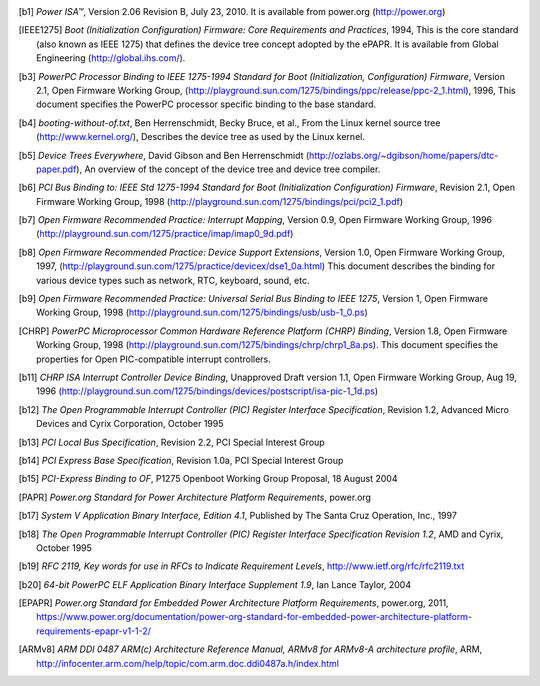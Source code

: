 .. [b1] *Power ISA™*, Version 2.06 Revision B, July 23, 2010. It is
   available from power.org (http://power.org)

.. [IEEE1275] *Boot (Initialization Configuration) Firmware: Core Requirements
   and Practices*, 1994, This is the core standard (also known as IEEE
   1275) that defines the device tree concept adopted by the ePAPR. It
   is available from Global Engineering (http://global.ihs.com/).

.. [b3] *PowerPC Processor Binding to IEEE 1275-1994 Standard for Boot
   (Initialization, Configuration) Firmware*, Version 2.1, Open Firmware
   Working Group,
   (http://playground.sun.com/1275/bindings/ppc/release/ppc-2_1.html),
   1996, This document specifies the PowerPC processor specific binding
   to the base standard.

.. [b4] *booting-without-of.txt*, Ben Herrenschmidt, Becky Bruce, et
   al., From the Linux kernel source tree (http://www.kernel.org/),
   Describes the device tree as used by the Linux kernel.

.. [b5] *Device Trees Everywhere*, David Gibson and Ben Herrenschmidt
   (http://ozlabs.org/~dgibson/home/papers/dtc-paper.pdf), An overview
   of the concept of the device tree and device tree compiler.

.. [b6] *PCI Bus Binding to: IEEE Std 1275-1994 Standard for Boot
   (Initialization Configuration) Firmware*, Revision 2.1, Open Firmware
   Working Group, 1998
   (http://playground.sun.com/1275/bindings/pci/pci2_1.pdf)

.. [b7] *Open Firmware Recommended Practice: Interrupt Mapping*, Version
   0.9, Open Firmware Working Group, 1996
   (http://playground.sun.com/1275/practice/imap/imap0_9d.pdf)

.. [b8] *Open Firmware Recommended Practice: Device Support Extensions*,
   Version 1.0, Open Firmware Working Group, 1997,
   (http://playground.sun.com/1275/practice/devicex/dse1_0a.html) This
   document describes the binding for various device types such as
   network, RTC, keyboard, sound, etc.

.. [b9] *Open Firmware Recommended Practice: Universal Serial Bus
   Binding to IEEE 1275*, Version 1, Open Firmware Working Group, 1998
   (http://playground.sun.com/1275/bindings/usb/usb-1_0.ps)

.. [CHRP] *PowerPC Microprocessor Common Hardware Reference Platform
   (CHRP) Binding*, Version 1.8, Open Firmware Working Group, 1998
   (http://playground.sun.com/1275/bindings/chrp/chrp1_8a.ps). This
   document specifies the properties for Open PIC-compatible interrupt
   controllers.

.. [b11] *CHRP ISA Interrupt Controller Device Binding*, Unapproved
   Draft version 1.1, Open Firmware Working Group, Aug 19, 1996
   (http://playground.sun.com/1275/bindings/devices/postscript/isa-pic-1_1d.ps)

.. [b12] *The Open Programmable Interrupt Controller (PIC) Register
   Interface Specification*, Revision 1.2, Advanced Micro Devices and
   Cyrix Corporation, October 1995

.. [b13] *PCI Local Bus Specification*, Revision 2.2, PCI Special
   Interest Group

.. [b14] *PCI Express Base Specification*, Revision 1.0a, PCI Special
   Interest Group

.. [b15] *PCI-Express Binding to OF*, P1275 Openboot Working Group
   Proposal, 18 August 2004

.. [PAPR] *Power.org Standard for Power Architecture Platform
   Requirements*, power.org

.. [b17] *System V Application Binary Interface, Edition 4.1*, Published
   by The Santa Cruz Operation, Inc., 1997

.. [b18] *The Open Programmable Interrupt Controller (PIC) Register
   Interface Specification Revision 1.2*, AMD and Cyrix, October 1995

.. [b19] *RFC 2119, Key words for use in RFCs to Indicate Requirement
   Levels*, http://www.ietf.org/rfc/rfc2119.txt

.. [b20] *64-bit PowerPC ELF Application Binary Interface Supplement
   1.9*, Ian Lance Taylor, 2004

.. [EPAPR] *Power.org Standard for Embedded Power Architecture
   Platform Requirements*, power.org, 2011,
   https://www.power.org/documentation/power-org-standard-for-embedded-power-architecture-platform-requirements-epapr-v1-1-2/

.. [ARMv8] *ARM DDI 0487 ARM(c) Architecture Reference Manual,
   ARMv8 for ARMv8-A architecture profile*, ARM,
   http://infocenter.arm.com/help/topic/com.arm.doc.ddi0487a.h/index.html
